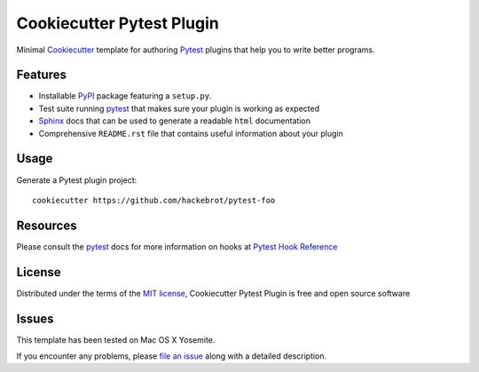 =========================
Cookiecutter Pytest Plugin
=========================

.. image:: https://badges.gitter.im/Join%20Chat.svg
    :target: https://gitter.im/hackebrot/cookiecutter-pytest-plugin?utm_source=badge&utm_medium=badge&utm_campaign=pr-badge&utm_content=badge
    :alt: Join Chat on Gitter.im

Minimal `Cookiecutter`_ template for authoring  `Pytest`_ plugins that help you to write better programs.

Features
--------

* Installable `PyPI`_ package featuring a ``setup.py``.
* Test suite running `pytest`_ that makes sure your plugin is working as expected
* `Sphinx`_ docs that can be used to generate a readable ``html`` documentation
* Comprehensive ``README.rst`` file that contains useful information about your plugin


Usage
-----

Generate a Pytest plugin project::

    cookiecutter https://github.com/hackebrot/pytest-foo


Resources
---------

Please consult the `pytest`_ docs for more information on hooks at `Pytest Hook Reference`_


License
-------

Distributed under the terms of the `MIT license`_, Cookiecutter Pytest Plugin is free and open source software


Issues
------

This template has been tested on Mac OS X Yosemite.

If you encounter any problems, please `file an issue`_ along with a detailed description.


.. _`Pytest Hook Reference`: https://pytest.org/latest/plugins.html#well-specified-hooks
.. _`pytest`: https://github.com/pytest-dev/pytest
.. _`Cookiecutter`: https://github.com/audreyr/cookiecutter
.. _`MIT License`: http://opensource.org/licenses/MIT
.. _`PyPI`: https://pypi.python.org/pypi
.. _`Sphinx`: http://sphinx-doc.org/
.. _`file an issue`: https://github.com/hackebrot/cookiecutter-pytest-plugin/issues
